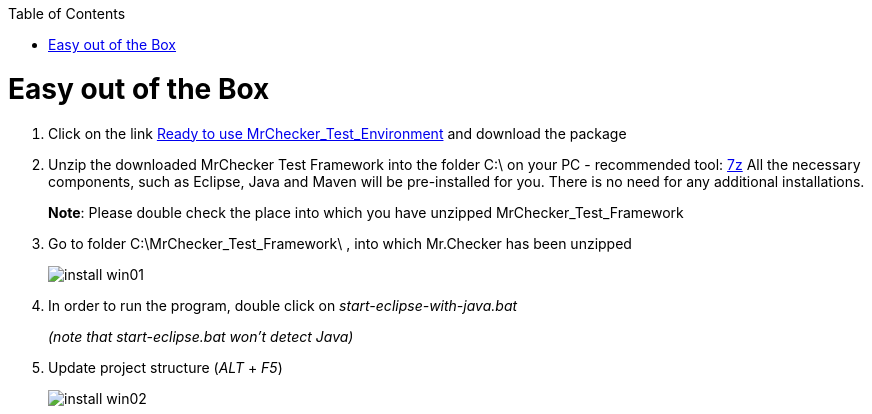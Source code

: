 :toc: macro

ifdef::env-github[]
:tip-caption: :bulb:
:note-caption: :information_source:
:important-caption: :heavy_exclamation_mark:
:caution-caption: :fire:
:warning-caption: :warning:
endif::[]

toc::[]
:idprefix:
:idseparator: -
:reproducible:
:source-highlighter: rouge
:listing-caption: Listing

= Easy out of the Box

1. Click on the link https://capgemini.sharepoint.com/sites/E2ETesting-SummitDevonfwProductionLine/Shared%20Documents/General/MrChecker_Test_Framework_2_6_0.7z[Ready to use MrChecker_Test_Environment] and download the package
2. Unzip the downloaded MrChecker Test Framework into the folder C:\ on your PC - recommended tool: http://www.7-zip.org/download.html[7z] All the necessary components, such as Eclipse, Java and Maven will be pre-installed for you. There is no need for any additional installations.
+
*Note*: Please double check the place into which you have unzipped MrChecker_Test_Framework
3. Go to folder C:\MrChecker_Test_Framework\ , into which Mr.Checker has been unzipped
+
image::images/install_win01.png[]
4. In order to run the program, double click on _start-eclipse-with-java.bat_
+
_(note that start-eclipse.bat won't detect Java)_
5. Update project structure (_ALT_ + _F5_)
+
image::images/install_win02.png[]
